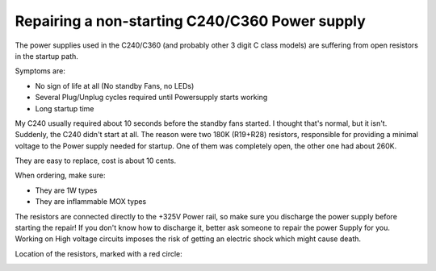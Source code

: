 ===============================================
Repairing a non-starting C240/C360 Power supply
===============================================

The power supplies used in the C240/C360 (and probably other 3 digit C
class models) are suffering from open resistors in the startup path.

Symptoms are:

- No sign of life at all (No standby Fans, no LEDs)
- Several Plug/Unplug cycles required until Powersupply starts working
- Long startup time

My C240 usually required about 10 seconds before the standby fans
started. I thought that's normal, but it isn't. Suddenly, the C240
didn't start at all. The reason were two 180K (R19+R28) resistors,
responsible for providing a minimal voltage to the Power supply needed
for startup. One of them was completely open, the other one had about
260K.

They are easy to replace, cost is about 10 cents.

When ordering, make sure:

- They are 1W types
- They are inflammable MOX types

The resistors are connected directly to the +325V Power rail, so make
sure you discharge the power supply before starting the repair! If you
don't know how to discharge it, better ask someone to repair the power
Supply for you. Working on High voltage circuits imposes the risk of
getting an electric shock which might cause death.

Location of the resistors, marked with a red circle:

.. image:: media/ps_spot.jpg

.. image:: media/ps_complete.jpg
